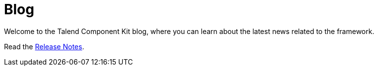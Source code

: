 = Blog
:description: Talend Component Kit documentation for developers
:keywords: Talend Component Kit, Talend Component, documentation

Welcome to the Talend Component Kit blog, where you can learn about the latest news related to the framework.

Read the xref:release-notes.adoc[Release Notes].